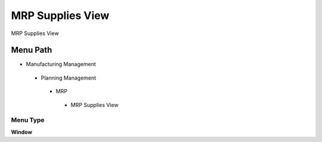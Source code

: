 
.. _functional-guide/menu/mrpsuppliesview:

=================
MRP Supplies View
=================

MRP Supplies View

Menu Path
=========


* Manufacturing Management

 * Planning Management

  * MRP

   * MRP Supplies View

Menu Type
---------
\ **Window**\ 


.. seealso::
    :ref:`functional-guidewindow-mrpsuppliesview`
